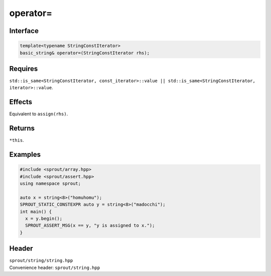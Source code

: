 .. _sprout-string-basic_string-operator-assign-iterator:
###############################################################################
operator=
###############################################################################

Interface
========================================
.. sourcecode:: c++

  template<typename StringConstIterator>
  basic_string& operator=(StringConstIterator rhs);

Requires
========================================

| ``std::is_same<StringConstIterator, const_iterator>::value || std::is_same<StringConstIterator, iterator>::value``.

Effects
========================================

| Equivalent to ``assign(rhs)``.

Returns
========================================

| ``*this``.

Examples
========================================
.. sourcecode:: c++

  #include <sprout/array.hpp>
  #include <sprout/assert.hpp>
  using namespace sprout;
  
  auto x = string<8>("homuhomu");
  SPROUT_STATIC_CONSTEXPR auto y = string<8>("madocchi");
  int main() {
    x = y.begin();
    SPROUT_ASSERT_MSG(x == y, "y is assigned to x.");
  }

Header
========================================

| ``sprout/string/string.hpp``
| Convenience header: ``sprout/string.hpp``

